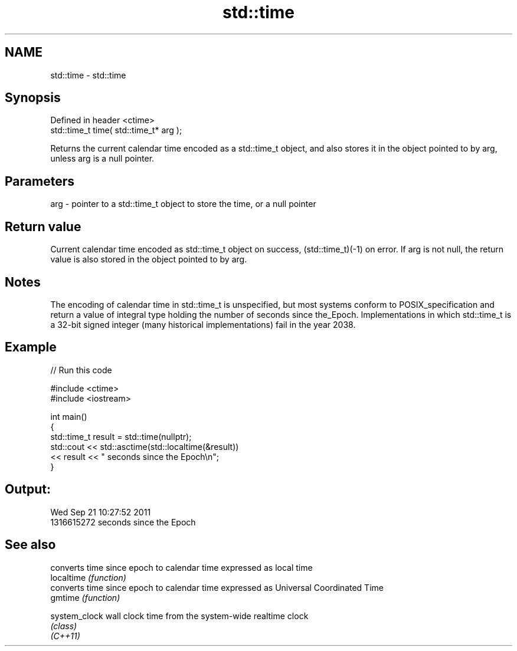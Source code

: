 .TH std::time 3 "2020.03.24" "http://cppreference.com" "C++ Standard Libary"
.SH NAME
std::time \- std::time

.SH Synopsis

  Defined in header <ctime>
  std::time_t time( std::time_t* arg );

  Returns the current calendar time encoded as a std::time_t object, and also stores it in the object pointed to by arg, unless arg is a null pointer.

.SH Parameters


  arg - pointer to a std::time_t object to store the time, or a null pointer


.SH Return value

  Current calendar time encoded as std::time_t object on success, (std::time_t)(-1) on error. If arg is not null, the return value is also stored in the object pointed to by arg.

.SH Notes

  The encoding of calendar time in std::time_t is unspecified, but most systems conform to POSIX_specification and return a value of integral type holding the number of seconds since the_Epoch. Implementations in which std::time_t is a 32-bit signed integer (many historical implementations) fail in the year 2038.

.SH Example

  
// Run this code

    #include <ctime>
    #include <iostream>

    int main()
    {
        std::time_t result = std::time(nullptr);
        std::cout << std::asctime(std::localtime(&result))
                  << result << " seconds since the Epoch\\n";
    }

.SH Output:

    Wed Sep 21 10:27:52 2011
    1316615272 seconds since the Epoch


.SH See also


               converts time since epoch to calendar time expressed as local time
  localtime    \fI(function)\fP
               converts time since epoch to calendar time expressed as Universal Coordinated Time
  gmtime       \fI(function)\fP

  system_clock wall clock time from the system-wide realtime clock
               \fI(class)\fP
  \fI(C++11)\fP




